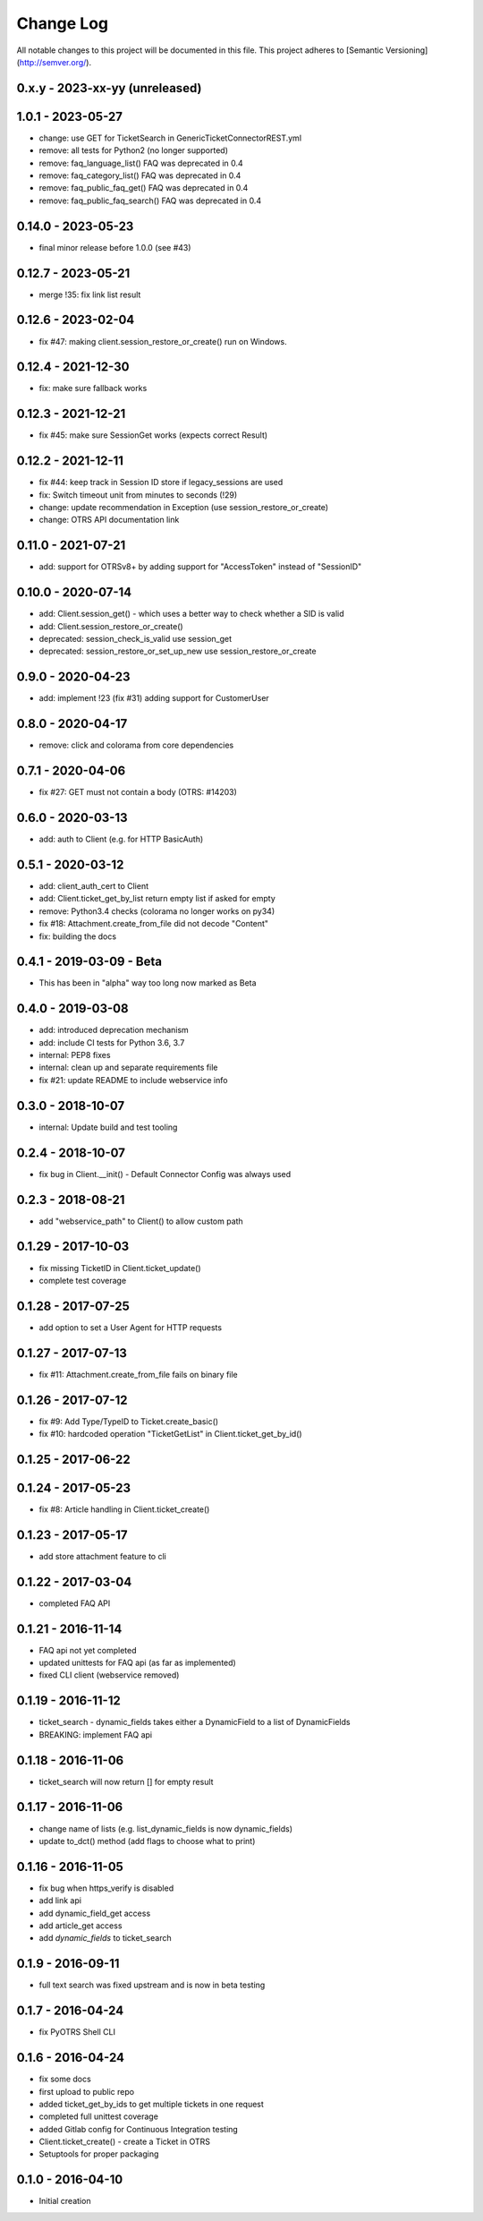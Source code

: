 Change Log
==========

All notable changes to this project will be documented in this file.
This project adheres to [Semantic Versioning](http://semver.org/).

0.x.y - 2023-xx-yy (unreleased)
--------------------------------

1.0.1 - 2023-05-27
-------------------
- change: use GET for TicketSearch in GenericTicketConnectorREST.yml
- remove: all tests for Python2 (no longer supported)
- remove: faq_language_list() FAQ was deprecated in 0.4
- remove: faq_category_list() FAQ was deprecated in 0.4
- remove: faq_public_faq_get() FAQ was deprecated in 0.4
- remove: faq_public_faq_search() FAQ was deprecated in 0.4

0.14.0 - 2023-05-23
-------------------
- final minor release before 1.0.0 (see #43)

0.12.7 - 2023-05-21
-------------------
- merge !35: fix link list result

0.12.6 - 2023-02-04
-------------------
- fix #47: making client.session_restore_or_create() run on Windows.

0.12.4 - 2021-12-30
-------------------
- fix: make sure fallback works

0.12.3 - 2021-12-21
-------------------
- fix #45: make sure SessionGet works (expects correct Result)

0.12.2 - 2021-12-11
-------------------
- fix #44: keep track in Session ID store if legacy_sessions are used
- fix: Switch timeout unit from minutes to seconds (!29)
- change: update recommendation in Exception (use session_restore_or_create)
- change: OTRS API documentation link

0.11.0 - 2021-07-21
-------------------
- add: support for OTRSv8+ by adding support for "AccessToken" instead of "SessionID"

0.10.0 - 2020-07-14
-------------------
- add: Client.session_get() - which uses a better way to check whether a SID is valid
- add: Client.session_restore_or_create()
- deprecated: session_check_is_valid use session_get
- deprecated: session_restore_or_set_up_new use session_restore_or_create

0.9.0 - 2020-04-23
------------------
- add: implement !23 (fix #31) adding support for CustomerUser

0.8.0 - 2020-04-17
------------------
- remove:  click and colorama from core dependencies

0.7.1 - 2020-04-06
------------------
- fix #27: GET must not contain a body (OTRS: #14203)

0.6.0 - 2020-03-13
------------------
- add: auth to Client (e.g. for HTTP BasicAuth)

0.5.1 - 2020-03-12
------------------
- add: client_auth_cert to Client
- add: Client.ticket_get_by_list return empty list if asked for empty
- remove: Python3.4 checks (colorama no longer works on py34)
- fix #18: Attachment.create_from_file did not decode "Content"
- fix: building the docs

0.4.1 - 2019-03-09 - Beta
-------------------------
- This has been in "alpha" way too long now marked as Beta

0.4.0 - 2019-03-08
------------------
- add: introduced deprecation mechanism
- add: include CI tests for Python 3.6, 3.7
- internal: PEP8 fixes
- internal: clean up and separate requirements file
- fix #21: update README to include webservice info

0.3.0 - 2018-10-07
------------------
- internal: Update build and test tooling

0.2.4 - 2018-10-07
------------------
- fix bug in Client.__init() - Default Connector Config was always used

0.2.3 - 2018-08-21
------------------
- add "webservice_path" to Client() to allow custom path

0.1.29 - 2017-10-03
-------------------
- fix missing TicketID in Client.ticket_update()
- complete test coverage

0.1.28 - 2017-07-25
-------------------
- add option to set a User Agent for HTTP requests

0.1.27 - 2017-07-13
-------------------
- fix #11: Attachment.create_from_file fails on binary file

0.1.26 - 2017-07-12
-------------------
- fix #9: Add Type/TypeID to Ticket.create_basic()
- fix #10: hardcoded operation "TicketGetList" in Client.ticket_get_by_id()

0.1.25 - 2017-06-22
-------------------

0.1.24 - 2017-05-23
-------------------
- fix #8: Article handling in Client.ticket_create()

0.1.23 - 2017-05-17
-------------------
- add store attachment feature to cli

0.1.22 - 2017-03-04
-------------------
- completed FAQ API

0.1.21 - 2016-11-14
-------------------
- FAQ api not yet completed
- updated unittests for FAQ api (as far as implemented)
- fixed CLI client (webservice removed)

0.1.19 - 2016-11-12
-------------------
- ticket_search - dynamic_fields takes either a DynamicField to a list of DynamicFields
- BREAKING: implement FAQ api

0.1.18 - 2016-11-06
-------------------
- ticket_search will now return [] for empty result

0.1.17 - 2016-11-06
-------------------
- change name of lists (e.g. list_dynamic_fields is now dynamic_fields)
- update to_dct() method (add flags to choose what to print)

0.1.16 - 2016-11-05
-------------------
- fix bug when https_verify is disabled
- add link api
- add dynamic_field_get access
- add article_get access
- add `dynamic_fields` to ticket_search

0.1.9 - 2016-09-11
------------------
- full text search was fixed upstream and is now in beta testing

0.1.7 - 2016-04-24
------------------
- fix PyOTRS Shell CLI

0.1.6 - 2016-04-24
------------------
- fix some docs
- first upload to public repo
- added ticket_get_by_ids to get multiple tickets in one request
- completed full unittest coverage
- added Gitlab config for Continuous Integration testing
- Client.ticket_create() - create a Ticket in OTRS
- Setuptools for proper packaging

0.1.0 - 2016-04-10
------------------
- Initial creation
